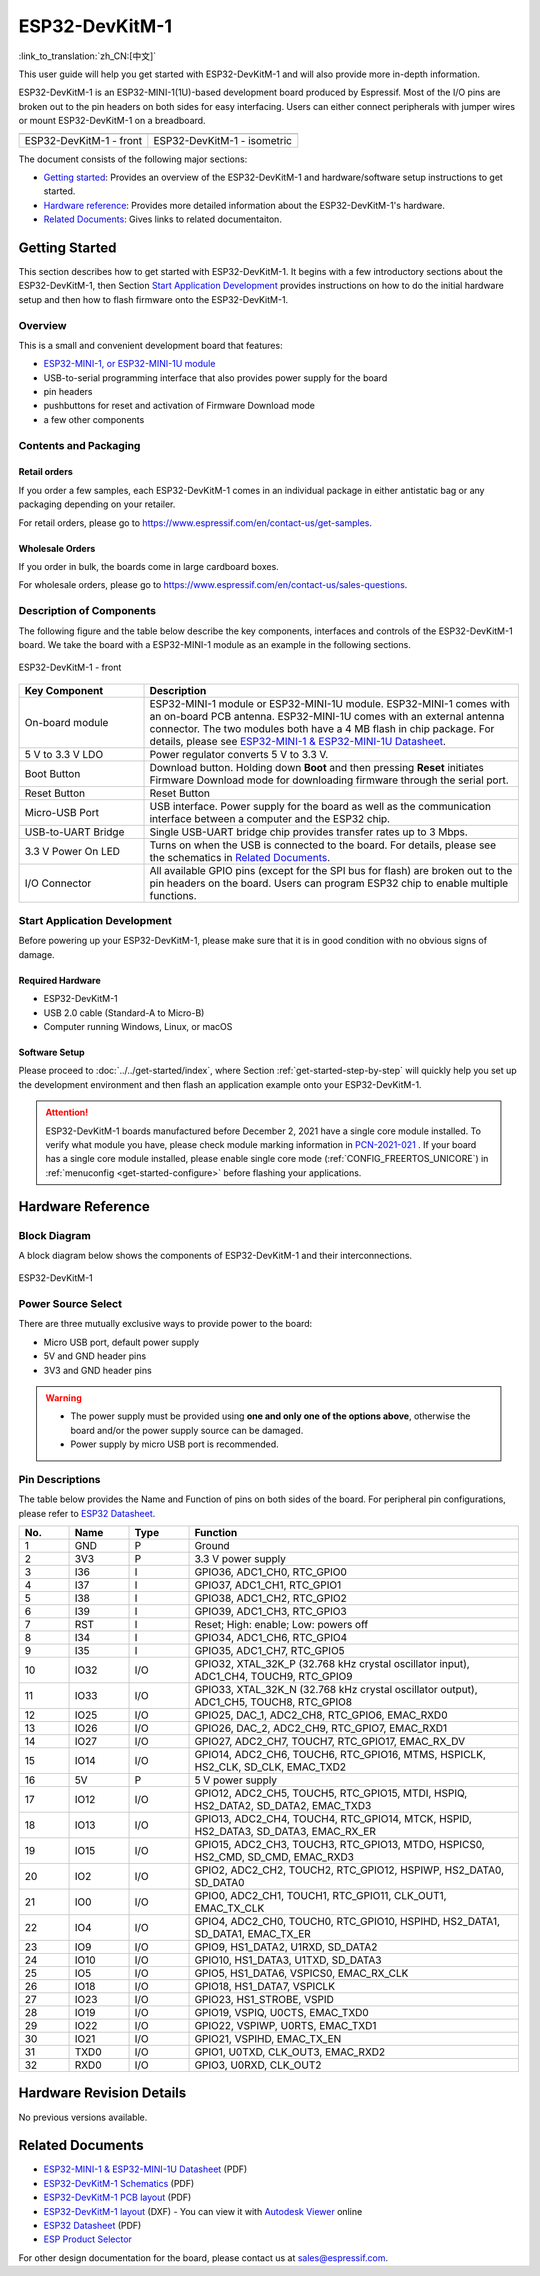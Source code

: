 ===================
 ESP32-DevKitM-1
===================

:link_to_translation:`zh_CN:[中文]`

This user guide will help you get started with ESP32-DevKitM-1 and will also provide more in-depth information.

ESP32-DevKitM-1 is an ESP32-MINI-1(1U)-based development board produced by Espressif. Most of the I/O pins are broken out to the pin headers on both sides for easy interfacing. Users can either connect peripherals with jumper wires or mount ESP32-DevKitM-1 on a breadboard.


+---------------------------+-------------------------------+
| |ESP32-DevKitM-1 - front| | |ESP32-DevKitM-1 - isometric| |
+---------------------------+-------------------------------+
|  ESP32-DevKitM-1 - front  |  ESP32-DevKitM-1 - isometric  |
+---------------------------+-------------------------------+

.. |ESP32-DevKitM-1 - front| image:: ../../../_static/esp32-DevKitM-1-front.png

.. |ESP32-DevKitM-1 - isometric| image:: ../../../_static/esp32-DevKitM-1-isometric.png


The document consists of the following major sections:

- `Getting started`_: Provides an overview of the ESP32-DevKitM-1 and hardware/software setup instructions to get started.
- `Hardware reference`_: Provides more detailed information about the ESP32-DevKitM-1's hardware.
- `Related Documents`_: Gives links to related documentaiton.


Getting Started
===================

This section describes how to get started with ESP32-DevKitM-1. It begins with a few introductory sections about the ESP32-DevKitM-1, then Section `Start Application Development`_ provides instructions on how to do the initial hardware setup and then how to flash firmware onto the ESP32-DevKitM-1.


Overview
-------------

This is a small and convenient development board that features:

- `ESP32-MINI-1, or ESP32-MINI-1U module <https://www.espressif.com/sites/default/files/documentation/esp32-mini-1_datasheet_en.pdf>`_
- USB-to-serial programming interface that also provides power supply for the board
- pin headers
- pushbuttons for reset and activation of Firmware Download mode
- a few other components


Contents and Packaging
--------------------------

Retail orders
^^^^^^^^^^^^^^^^^^^^^^^^^^

If you order a few samples, each ESP32-DevKitM-1 comes in an individual package in either antistatic bag or any packaging depending on your retailer.

For retail orders, please go to https://www.espressif.com/en/contact-us/get-samples.


Wholesale Orders
^^^^^^^^^^^^^^^^^^^^^^^^^^^^

If you order in bulk, the boards come in large cardboard boxes.

For wholesale orders, please go to https://www.espressif.com/en/contact-us/sales-questions.

Description of Components
----------------------------

The following figure and the table below describe the key components, interfaces and controls of the ESP32-DevKitM-1 board. We take the board with a ESP32-MINI-1 module as an example in the following sections.


.. figure:: ../../../_static/esp32-devkitm-1-v1-annotated-photo.png
    :align: center
    :alt: ESP32-DevKitM-1 - front
    :figclass: align-center

    ESP32-DevKitM-1 - front


.. list-table::
    :widths: 25 75
    :header-rows: 1

    * - Key Component
      - Description
    * - On-board module
      - ESP32-MINI-1 module or ESP32-MINI-1U module. ESP32-MINI-1 comes with an on-board PCB antenna. ESP32-MINI-1U comes with an external antenna connector. The two modules both have a 4 MB flash in chip package. For details, please see `ESP32-MINI-1 & ESP32-MINI-1U Datasheet <https://www.espressif.com/sites/default/files/documentation/esp32-mini-1_datasheet_en.pdf>`_.
    * - 5 V to 3.3 V LDO
      - Power regulator converts 5 V to 3.3 V.
    * - Boot Button
      - Download button. Holding down **Boot** and then pressing **Reset** initiates Firmware Download mode for downloading firmware through the serial port.
    * - Reset Button
      - Reset Button
    * - Micro-USB Port
      - USB interface. Power supply for the board as well as the communication interface between a computer and the ESP32 chip.
    * - USB-to-UART Bridge
      - Single USB-UART bridge chip provides transfer rates up to 3 Mbps.
    * - 3.3 V Power On LED
      - Turns on when the USB is connected to the board. For details, please see the schematics in `Related Documents`_.
    * - I/O Connector
      - All available GPIO pins (except for the SPI bus for flash) are broken out to the pin headers on the board. Users can program ESP32 chip to enable multiple functions.



Start Application Development
----------------------------------

Before powering up your ESP32-DevKitM-1, please make sure that it is in good condition with no obvious signs of damage.


Required Hardware
^^^^^^^^^^^^^^^^^^^^^^

- ESP32-DevKitM-1
- USB 2.0 cable (Standard-A to Micro-B)
- Computer running Windows, Linux, or macOS


Software Setup
^^^^^^^^^^^^^^^^^^^^^

Please proceed to :doc:`../../get-started/index`, where Section :ref:`get-started-step-by-step` will quickly help you set up the development environment and then flash an application example onto your ESP32-DevKitM-1.

.. attention::

    ESP32-DevKitM-1 boards manufactured before December 2, 2021 have a single core module installed. To verify what module you have, please check module marking information in `PCN-2021-021 <https://www.espressif.com/sites/default/files/pcn_downloads/PCN-2021-021%20ESP32-U4WDH%20%E5%8D%87%E7%BA%A7%E4%B8%BA%E5%8F%8C%E6%A0%B8%E5%A4%84%E7%90%86%E5%99%A8%E4%BA%A7%E5%93%81.pdf>`_ . If your board has a single core module installed, please enable single core mode (:ref:`CONFIG_FREERTOS_UNICORE`) in :ref:`menuconfig <get-started-configure>` before flashing your applications.

Hardware Reference
======================

Block Diagram
----------------------

A block diagram below shows the components of ESP32-DevKitM-1 and their interconnections.

.. figure:: ../../../_static/esp32-DevKitM-1_v1_SystemBlock.png
    :align: center
    :alt: ESP32-DevKitM-1
    :figclass: align-center

    ESP32-DevKitM-1


Power Source Select
----------------------

There are three mutually exclusive ways to provide power to the board:

* Micro USB port, default power supply
* 5V and GND header pins
* 3V3 and GND header pins

.. warning::

    - The power supply must be provided using **one and only one of the options above**, otherwise the board and/or the power supply source can be damaged.
    - Power supply by micro USB port is recommended.


Pin Descriptions
-------------------

The table below provides the Name and Function of pins on both sides of the board. For peripheral pin configurations, please refer to `ESP32 Datasheet`_.

.. list-table::
   :header-rows: 1
   :widths: 10 12 12 66


   * - No.
     - Name
     - Type
     - Function
   * - 1
     - GND
     - P
     - Ground
   * - 2
     - 3V3
     - P
     - 3.3 V power supply
   * - 3
     - I36
     - I
     - GPIO36, ADC1_CH0, RTC_GPIO0
   * - 4
     - I37
     - I
     - GPIO37, ADC1_CH1, RTC_GPIO1
   * - 5
     - I38
     - I
     - GPIO38, ADC1_CH2, RTC_GPIO2
   * - 6
     - I39
     - I
     - GPIO39, ADC1_CH3, RTC_GPIO3
   * - 7
     - RST
     - I
     - Reset; High: enable; Low: powers off
   * - 8
     - I34
     - I
     - GPIO34, ADC1_CH6, RTC_GPIO4
   * - 9
     - I35
     - I
     - GPIO35, ADC1_CH7, RTC_GPIO5
   * - 10
     - IO32
     - I/O
     - GPIO32, XTAL_32K_P (32.768 kHz crystal oscillator input), ADC1_CH4, TOUCH9, RTC_GPIO9
   * - 11
     - IO33
     - I/O
     - GPIO33, XTAL_32K_N (32.768 kHz crystal oscillator output), ADC1_CH5, TOUCH8, RTC_GPIO8
   * - 12
     - IO25
     - I/O
     - GPIO25, DAC_1, ADC2_CH8, RTC_GPIO6, EMAC_RXD0
   * - 13
     - IO26
     - I/O
     - GPIO26, DAC_2, ADC2_CH9, RTC_GPIO7, EMAC_RXD1
   * - 14
     - IO27
     - I/O
     - GPIO27, ADC2_CH7, TOUCH7, RTC_GPIO17, EMAC_RX_DV
   * - 15
     - IO14
     - I/O
     - GPIO14, ADC2_CH6, TOUCH6, RTC_GPIO16, MTMS, HSPICLK, HS2_CLK, SD_CLK, EMAC_TXD2
   * - 16
     - 5V
     - P
     - 5 V power supply
   * - 17
     - IO12
     - I/O
     - GPIO12, ADC2_CH5, TOUCH5, RTC_GPIO15, MTDI, HSPIQ, HS2_DATA2, SD_DATA2, EMAC_TXD3
   * - 18
     - IO13
     - I/O
     - GPIO13, ADC2_CH4, TOUCH4, RTC_GPIO14, MTCK, HSPID, HS2_DATA3, SD_DATA3, EMAC_RX_ER
   * - 19
     - IO15
     - I/O
     - GPIO15, ADC2_CH3, TOUCH3, RTC_GPIO13, MTDO, HSPICS0, HS2_CMD, SD_CMD, EMAC_RXD3
   * - 20
     - IO2
     - I/O
     - GPIO2, ADC2_CH2, TOUCH2, RTC_GPIO12, HSPIWP, HS2_DATA0, SD_DATA0
   * - 21
     - IO0
     - I/O
     - GPIO0, ADC2_CH1, TOUCH1, RTC_GPIO11, CLK_OUT1, EMAC_TX_CLK
   * - 22
     - IO4
     - I/O
     - GPIO4, ADC2_CH0, TOUCH0, RTC_GPIO10, HSPIHD, HS2_DATA1, SD_DATA1, EMAC_TX_ER
   * - 23
     - IO9
     - I/O
     - GPIO9, HS1_DATA2, U1RXD, SD_DATA2
   * - 24
     - IO10
     - I/O
     - GPIO10, HS1_DATA3, U1TXD, SD_DATA3
   * - 25
     - IO5
     - I/O
     - GPIO5, HS1_DATA6, VSPICS0, EMAC_RX_CLK
   * - 26
     - IO18
     - I/O
     - GPIO18, HS1_DATA7, VSPICLK
   * - 27
     - IO23
     - I/O
     - GPIO23, HS1_STROBE, VSPID
   * - 28
     - IO19
     - I/O
     - GPIO19, VSPIQ, U0CTS, EMAC_TXD0
   * - 29
     - IO22
     - I/O
     - GPIO22, VSPIWP, U0RTS, EMAC_TXD1
   * - 30
     - IO21
     - I/O
     - GPIO21, VSPIHD, EMAC_TX_EN
   * - 31
     - TXD0
     - I/O
     - GPIO1, U0TXD, CLK_OUT3, EMAC_RXD2
   * - 32
     - RXD0
     - I/O
     - GPIO3, U0RXD, CLK_OUT2


Hardware Revision Details
============================

No previous versions available.


Related Documents
============================

* `ESP32-MINI-1 & ESP32-MINI-1U Datasheet <https://www.espressif.com/sites/default/files/documentation/esp32-mini-1_datasheet_en.pdf>`_ (PDF)
* `ESP32-DevKitM-1 Schematics <https://dl.espressif.com/dl/schematics/SCH_ESP32-DEVKITM-1_V1_20200910A.pdf>`_ (PDF)
* `ESP32-DevKitM-1 PCB layout <https://dl.espressif.com/dl/schematics/PCB_ESP32-DevKitM-1_V1_20200910AE.pdf>`_ (PDF)
* `ESP32-DevKitM-1 layout <https://dl.espressif.com/dl/schematics/ESP32-DevKitM-1_V1.dxf>`_ (DXF) - You can view it with `Autodesk Viewer <https://viewer.autodesk.com/>`_ online
* `ESP32 Datasheet <https://www.espressif.com/sites/default/files/documentation/esp32_datasheet_en.pdf>`_ (PDF)
* `ESP Product Selector <https://products.espressif.com/#/product-selector?names=>`_

For other design documentation for the board, please contact us at sales@espressif.com.